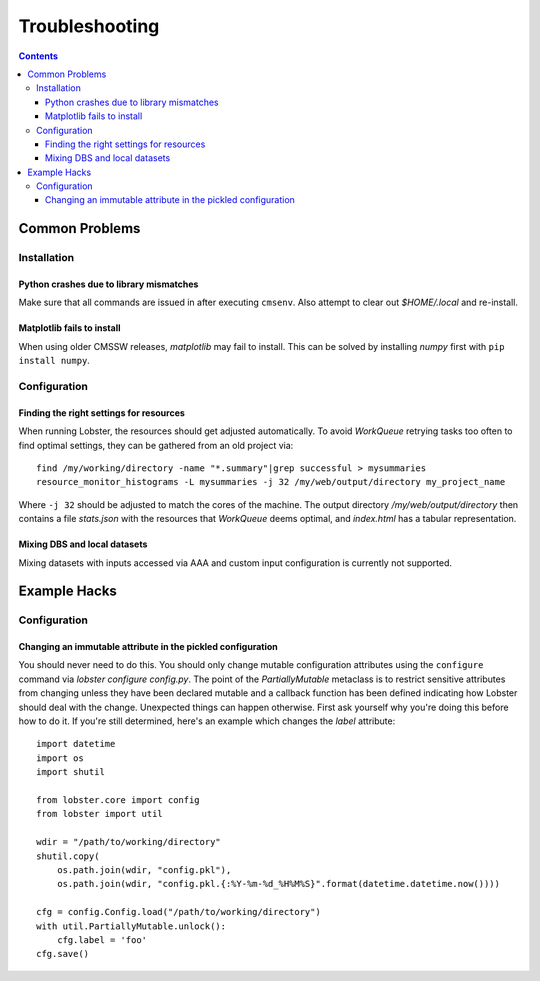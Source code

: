 Troubleshooting
===============

.. contents::

Common Problems
---------------

Installation
~~~~~~~~~~~~

Python crashes due to library mismatches
........................................

Make sure that all commands are issued in after executing ``cmsenv``.  Also
attempt to clear out `$HOME/.local` and re-install.

Matplotlib fails to install
...........................

When using older CMSSW releases, `matplotlib` may fail to install.  This
can be solved by installing `numpy` first with ``pip install numpy``.

Configuration
~~~~~~~~~~~~~

Finding the right settings for resources
........................................

When running Lobster, the resources should get adjusted automatically.  To
avoid `WorkQueue` retrying tasks too often to find optimal settings, they
can be gathered from an old project via::

    find /my/working/directory -name "*.summary"|grep successful > mysummaries
    resource_monitor_histograms -L mysummaries -j 32 /my/web/output/directory my_project_name

Where ``-j 32`` should be adjusted to match the cores of the machine.
The output directory `/my/web/output/directory` then contains a file
`stats.json` with the resources that `WorkQueue` deems optimal, and
`index.html` has a tabular representation.

Mixing DBS and local datasets
.............................

Mixing datasets with inputs accessed via AAA and custom input configuration
is currently not supported.

Example Hacks
---------------

Configuration
~~~~~~~~~~~~~

Changing an immutable attribute in the pickled configuration
............................................................

You should never need to do this. You should only change mutable configuration
attributes using the ``configure`` command via `lobster configure config.py`.
The point of the `PartiallyMutable` metaclass is to restrict sensitive
attributes from changing unless they have been declared mutable and a callback
function has been defined indicating how Lobster should deal with the change.
Unexpected things can happen otherwise. First ask yourself why you're doing
this before how to do it. If you're still determined, here's an example which
changes the `label` attribute::

    import datetime
    import os
    import shutil

    from lobster.core import config
    from lobster import util

    wdir = "/path/to/working/directory"
    shutil.copy(
        os.path.join(wdir, "config.pkl"),
        os.path.join(wdir, "config.pkl.{:%Y-%m-%d_%H%M%S}".format(datetime.datetime.now())))

    cfg = config.Config.load("/path/to/working/directory")
    with util.PartiallyMutable.unlock():
        cfg.label = 'foo'
    cfg.save()
